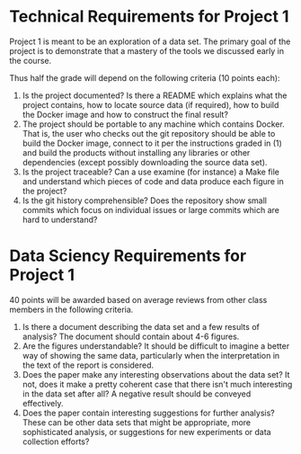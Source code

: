 * Technical Requirements for Project 1

Project 1 is meant to be an exploration of a data set. The primary
goal of the project is to demonstrate that a mastery of the tools we
discussed early in the course.

Thus half the grade will depend on the following criteria (10 points
each):

1. Is the project documented? Is there a README which explains what
   the project contains, how to locate source data (if required), how
   to build the Docker image and how to construct the final result?
2. The project should be portable to any machine which contains
   Docker. That is, the user who checks out the git repository should
   be able to build the Docker image, connect to it per the
   instructions graded in (1) and build the products without
   installing any libraries or other dependencies (except possibly
   downloading the source data set).
3. Is the project traceable? Can a use examine (for instance) a Make
   file and understand which pieces of code and data produce each
   figure in the project?
4. Is the git history comprehensible? Does the repository show small
   commits which focus on individual issues or large commits which are
   hard to understand?

* Data Sciency Requirements for Project 1

40 points will be awarded based on average reviews from other class
members in the following criteria.

1. Is there a document describing the data set and a few results of
   analysis? The document should contain about 4-6 figures.
2. Are the figures understandable? It should be difficult to imagine a
   better way of showing the same data, particularly when the
   interpretation in the text of the report is considered.
3. Does the paper make any interesting observations about the data
   set? It not, does it make a pretty coherent case that there isn't
   much interesting in the data set after all? A negative result
   should be conveyed effectively.
4. Does the paper contain interesting suggestions for further
   analysis? These can be other data sets that might be appropriate,
   more sophisticated analysis, or suggestions for new experiments or
   data collection efforts?
